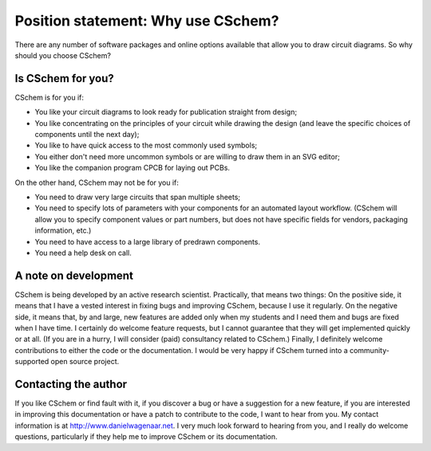 Position statement: Why use CSchem?
===================================

There are any number of software packages and online options available
that allow you to draw circuit diagrams. So why should you choose
CSchem?

Is CSchem for you?
------------------

CSchem is for you if:

- You like your circuit diagrams to look ready for publication
  straight from design;
- You like concentrating on the principles of your circuit while
  drawing the design (and leave the specific choices of components
  until the next day);
- You like to have quick access to the most commonly used
  symbols;
- You either don't need more uncommon symbols or are willing
  to draw them in an SVG editor;
- You like the companion program CPCB for laying out PCBs.

On the other hand, CSchem may not be for you if:

- You need to draw very large circuits that span multiple
  sheets;
- You need to specify lots of parameters with your components
  for an automated layout workflow. (CSchem will allow you to
  specify component values or part numbers, but does not have
  specific fields for vendors, packaging information, etc.)
- You need to have access to a large library of predrawn components.
- You need a help desk on call.

.. _dev:
  
A note on development
---------------------

CSchem is being developed by an active research
scientist. Practically, that means two things: On the positive side,
it means that I have a vested interest in fixing bugs and improving
CSchem, because I use it regularly. On the negative side, it means
that, by and large, new features are added only when my students and I
need them and bugs are fixed when I have time. I certainly do welcome
feature requests, but I cannot guarantee that they will get
implemented quickly or at all. (If you are in a hurry, I will consider
(paid) consultancy related to CSchem.) Finally, I definitely welcome
contributions to either the code or the documentation. I would be very
happy if CSchem turned into a community-supported open source project.

.. _contact:

Contacting the author
---------------------

If you like CSchem or find fault with it, if you discover a bug or
have a suggestion for a new feature, if you are interested in
improving this documentation or have a patch to contribute to the
code, I want to hear from you. My contact information is at
http://www.danielwagenaar.net. I very much look forward to hearing
from you, and I really do welcome questions, particularly if they help
me to improve CSchem or its documentation.


